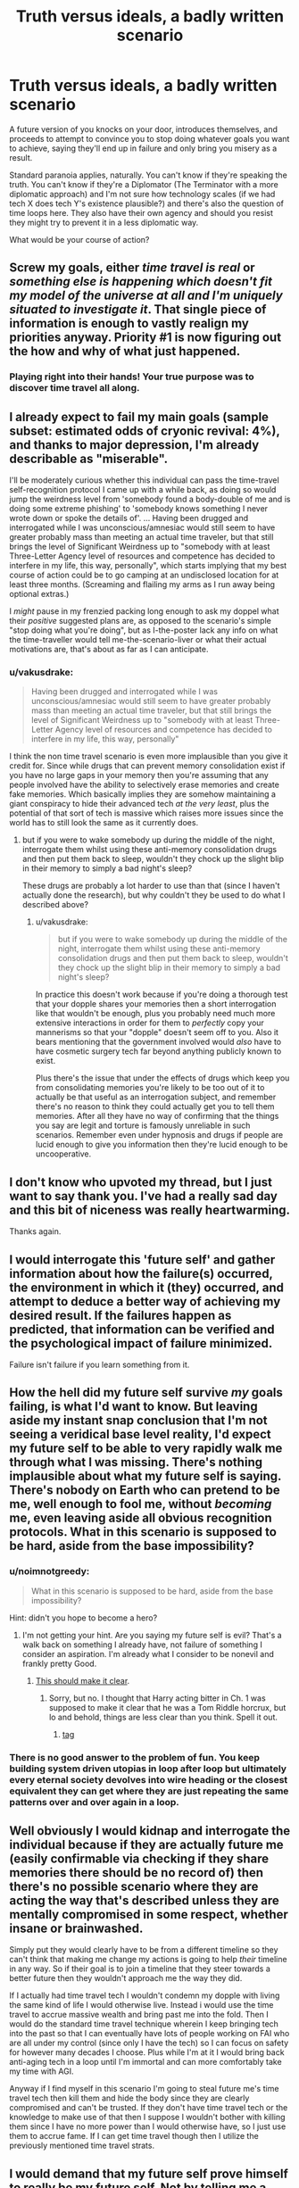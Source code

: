 #+TITLE: Truth versus ideals, a badly written scenario

* Truth versus ideals, a badly written scenario
:PROPERTIES:
:Author: noimnotgreedy
:Score: 42
:DateUnix: 1517308285.0
:DateShort: 2018-Jan-30
:END:
A future version of you knocks on your door, introduces themselves, and proceeds to attempt to convince you to stop doing whatever goals you want to achieve, saying they'll end up in failure and only bring you misery as a result.

Standard paranoia applies, naturally. You can't know if they're speaking the truth. You can't know if they're a Diplomator (The Terminator with a more diplomatic approach) and I'm not sure how technology scales (if we had tech X does tech Y's existence plausible?) and there's also the question of time loops here. They also have their own agency and should you resist they might try to prevent it in a less diplomatic way.

What would be your course of action?


** Screw my goals, either /time travel is real/ or /something else is happening which doesn't fit my model of the universe at all and I'm uniquely situated to investigate it/. That single piece of information is enough to vastly realign my priorities anyway. Priority #1 is now figuring out the how and why of what just happened.
:PROPERTIES:
:Author: eroticas
:Score: 28
:DateUnix: 1517329241.0
:DateShort: 2018-Jan-30
:END:

*** Playing right into their hands! Your true purpose was to discover time travel all along.
:PROPERTIES:
:Author: LazarusRises
:Score: 5
:DateUnix: 1517340611.0
:DateShort: 2018-Jan-30
:END:


** I already expect to fail my main goals (sample subset: estimated odds of cryonic revival: 4%), and thanks to major depression, I'm already describable as "miserable".

I'll be moderately curious whether this individual can pass the time-travel self-recognition protocol I came up with a while back, as doing so would jump the weirdness level from 'somebody found a body-double of me and is doing some extreme phishing' to 'somebody knows something I never wrote down or spoke the details of'. ... Having been drugged and interrogated while I was unconscious/amnesiac would still seem to have greater probably mass than meeting an actual time traveler, but that still brings the level of Significant Weirdness up to "somebody with at least Three-Letter Agency level of resources and competence has decided to interfere in my life, this way, personally", which starts implying that my best course of action could be to go camping at an undisclosed location for at least three months. (Screaming and flailing my arms as I run away being optional extras.)

I /might/ pause in my frenzied packing long enough to ask my doppel what their /positive/ suggested plans are, as opposed to the scenario's simple "stop doing what you're doing", but as I-the-poster lack any info on what the time-traveller would tell me-the-scenario-liver or what their actual motivations are, that's about as far as I can anticipate.
:PROPERTIES:
:Author: DataPacRat
:Score: 21
:DateUnix: 1517314076.0
:DateShort: 2018-Jan-30
:END:

*** u/vakusdrake:
#+begin_quote
  Having been drugged and interrogated while I was unconscious/amnesiac would still seem to have greater probably mass than meeting an actual time traveler, but that still brings the level of Significant Weirdness up to "somebody with at least Three-Letter Agency level of resources and competence has decided to interfere in my life, this way, personally"
#+end_quote

I think the non time travel scenario is even more implausible than you give it credit for. Since while drugs that can prevent memory consolidation exist if you have no large gaps in your memory then you're assuming that any people involved have the ability to selectively erase memories and create fake memories. Which basically implies they are somehow maintaining a giant conspiracy to hide their advanced tech /at the very least/, plus the potential of that sort of tech is massive which raises more issues since the world has to still look the same as it currently does.
:PROPERTIES:
:Author: vakusdrake
:Score: 4
:DateUnix: 1517332386.0
:DateShort: 2018-Jan-30
:END:

**** but if you were to wake somebody up during the middle of the night, interrogate them whilst using these anti-memory consolidation drugs and then put them back to sleep, wouldn't they chock up the slight blip in their memory to simply a bad night's sleep?

These drugs are probably a lot harder to use than that (since I haven't actually done the research), but why couldn't they be used to do what I described above?
:PROPERTIES:
:Score: 3
:DateUnix: 1517335449.0
:DateShort: 2018-Jan-30
:END:

***** u/vakusdrake:
#+begin_quote
  but if you were to wake somebody up during the middle of the night, interrogate them whilst using these anti-memory consolidation drugs and then put them back to sleep, wouldn't they chock up the slight blip in their memory to simply a bad night's sleep?
#+end_quote

In practice this doesn't work because if you're doing a thorough test that your dopple shares your memories then a short interrogation like that wouldn't be enough, plus you probably need much more extensive interactions in order for them to /perfectly/ copy your mannerisms so that your "dopple" doesn't seem off to you. Also it bears mentioning that the government involved would /also/ have to have cosmetic surgery tech far beyond anything publicly known to exist.

Plus there's the issue that under the effects of drugs which keep you from consolidating memories you're likely to be too out of it to actually be that useful as an interrogation subject, and remember there's no reason to think they could actually get you to tell them memories. After all they have no way of confirming that the things you say are legit and torture is famously unreliable in such scenarios. Remember even under hypnosis and drugs if people are lucid enough to give you information then they're lucid enough to be uncooperative.
:PROPERTIES:
:Author: vakusdrake
:Score: 5
:DateUnix: 1517336666.0
:DateShort: 2018-Jan-30
:END:


** I don't know who upvoted my thread, but I just want to say thank you. I've had a really sad day and this bit of niceness was really heartwarming.

Thanks again.
:PROPERTIES:
:Author: noimnotgreedy
:Score: 9
:DateUnix: 1517314027.0
:DateShort: 2018-Jan-30
:END:


** I would interrogate this 'future self' and gather information about how the failure(s) occurred, the environment in which it (they) occurred, and attempt to deduce a better way of achieving my desired result. If the failures happen as predicted, that information can be verified and the psychological impact of failure minimized.

Failure isn't failure if you learn something from it.
:PROPERTIES:
:Author: Phicksur
:Score: 8
:DateUnix: 1517325905.0
:DateShort: 2018-Jan-30
:END:


** How the hell did my future self survive /my/ goals failing, is what I'd want to know. But leaving aside my instant snap conclusion that I'm not seeing a veridical base level reality, I'd expect my future self to be able to very rapidly walk me through what I was missing. There's nothing implausible about what my future self is saying. There's nobody on Earth who can pretend to be me, well enough to fool me, without /becoming/ me, even leaving aside all obvious recognition protocols. What in this scenario is supposed to be hard, aside from the base impossibility?
:PROPERTIES:
:Author: EliezerYudkowsky
:Score: 9
:DateUnix: 1517389599.0
:DateShort: 2018-Jan-31
:END:

*** u/noimnotgreedy:
#+begin_quote
  What in this scenario is supposed to be hard, aside from the base impossibility?
#+end_quote

Hint: didn't you hope to become a hero?
:PROPERTIES:
:Author: noimnotgreedy
:Score: 3
:DateUnix: 1517392763.0
:DateShort: 2018-Jan-31
:END:

**** I'm not getting your hint. Are you saying my future self is evil? That's a walk back on something I already have, not failure of something I consider an aspiration. I'm already what I consider to be nonevil and frankly pretty Good.
:PROPERTIES:
:Author: EliezerYudkowsky
:Score: 8
:DateUnix: 1517430512.0
:DateShort: 2018-Jan-31
:END:

***** [[https://www.youtube.com/watch?v=ZF29ATE3PTE&fmt=18][This should make it clear]].
:PROPERTIES:
:Author: noimnotgreedy
:Score: 2
:DateUnix: 1517430964.0
:DateShort: 2018-Feb-01
:END:

****** Sorry, but no. I thought that Harry acting bitter in Ch. 1 was supposed to make it clear that he was a Tom Riddle horcrux, but lo and behold, things are less clear than you think. Spell it out.
:PROPERTIES:
:Author: EliezerYudkowsky
:Score: 4
:DateUnix: 1517456547.0
:DateShort: 2018-Feb-01
:END:

******* [[#s][tag]]
:PROPERTIES:
:Author: noimnotgreedy
:Score: 3
:DateUnix: 1517473309.0
:DateShort: 2018-Feb-01
:END:


*** There is no good answer to the problem of fun. You keep building system driven utopias in loop after loop but ultimately every eternal society devolves into wire heading or the closest equivalent they can get where they are just repeating the same patterns over and over again in a loop.
:PROPERTIES:
:Author: MrCogmor
:Score: 3
:DateUnix: 1517466449.0
:DateShort: 2018-Feb-01
:END:


** Well obviously I would kidnap and interrogate the individual because if they are actually future me (easily confirmable via checking if they share memories there should be no record of) then there's no possible scenario where they are acting the way that's described unless they are mentally compromised in some respect, whether insane or brainwashed.

Simply put they would clearly have to be from a different timeline so they can't think that making me change my actions is going to help /their/ timeline in any way. So if their goal is to join a timeline that they steer towards a better future then they wouldn't approach me the way they did.

If I actually had time travel tech I wouldn't condemn my dopple with living the same kind of life I would otherwise live. Instead i would use the time travel to accrue massive wealth and bring past me into the fold. Then I would do the standard time travel technique wherein I keep bringing tech into the past so that I can eventually have lots of people working on FAI who are all under my control (since only I have the tech) so I can focus on safety for however many decades I choose. Plus while I'm at it I would bring back anti-aging tech in a loop until I'm immortal and can more comfortably take my time with AGI.

Anyway if I find myself in this scenario I'm going to steal future me's time travel tech then kill them and hide the body since they are clearly compromised and can't be trusted. If they don't have time travel tech or the knowledge to make use of that then I suppose I wouldn't bother with killing them since I have no more power than I would otherwise have, so I just use them to accrue fame. If I can get time travel though then I utilize the previously mentioned time travel strats.
:PROPERTIES:
:Author: vakusdrake
:Score: 3
:DateUnix: 1517332004.0
:DateShort: 2018-Jan-30
:END:


** I would demand that my future self prove himself to really be my future self. Not by telling me a secret recognition code. But by giving me tons and tons of money. After all, if he is from the future, he should know the winning lottery numbers and have no problem making cash.

Then after I get the money, I cut off all contact and never speak to him again, because he is an obvious fraud. Any future self of mine would know that I have no goals in life that I'm working towards, and know that I know I'm headed for failure and misery, so what they just said made no sense whatsoever.
:PROPERTIES:
:Author: ShiranaiWakaranai
:Score: 3
:DateUnix: 1517349245.0
:DateShort: 2018-Jan-31
:END:


** If it were me, they would know what evidence they would need to have that I could verify /in the present/ for their claims about what would happen in the future. And then they'd need to present plausible alternative goals that would make me happy.

If they did both of those things, great! If not, I'd take whatever information they provide and then warn them off a "less diplomatic" interference in my life.
:PROPERTIES:
:Author: NebulousASK
:Score: 2
:DateUnix: 1517327064.0
:DateShort: 2018-Jan-30
:END:


** Step 1: Standard time-shifted-self protocol to verify that this isn't a mundane gaslighting prank. (Standard stuff: passwords, birthmarks, etc.)

Step 2: Lottery numbers. This should be self-explanatory.

Step 3: Mess with time. Did you also get this message, what went wrong, how can I avoid it, how can I do even better.

Step 4: How does time travel work?

Step 5: Gather more, less important information.
:PROPERTIES:
:Author: 1337_w0n
:Score: 2
:DateUnix: 1517344357.0
:DateShort: 2018-Jan-31
:END:


** Let's assume I confirm this is a time traveler through various methods.

I'm still left dealing with a person of questionable motives. If I had the power to travel through time, I wouldn't use it to discourage myself from action, but rather manipulate events so my future goes better, which would be easy because I have all the resources associated with time travel. For this reason I have to assume one of three things is true:

1) This is a form of damage control. My future self has already changed something in the past that changes the course of history, and by doing this the damage can be mitigated.

2) Being told to give up on my dreams leads me on the path to acquire time-travel technology in the first place. If this is the case I would expect future me to be forthright about it.

3) This isn't actually a future version of me.

I can't imagine any reasonable version of myself acquiring time travel and then using my powers to prevent myself from obtaining time travel, unless the time travel is dangerous.

In any case, with time travel involved I can't make any reasonable plan of action without more information.
:PROPERTIES:
:Author: earzo7
:Score: 2
:DateUnix: 1517355275.0
:DateShort: 2018-Jan-31
:END:


** Future me knows to bring bitcoin's proof of work back as proof of time travel. Making a plan of action should be simple from there on out.
:PROPERTIES:
:Author: monkyyy0
:Score: 1
:DateUnix: 1517335061.0
:DateShort: 2018-Jan-30
:END:


** .
:PROPERTIES:
:Score: 1
:DateUnix: 1517919068.0
:DateShort: 2018-Feb-06
:END:

